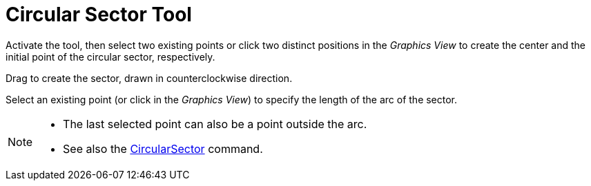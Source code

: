 = Circular Sector Tool
:page-en: tools/Circular_Sector
ifdef::env-github[:imagesdir: /en/modules/ROOT/assets/images]


Activate the tool, then select two existing points or click two distinct positions in the _Graphics View_ to create the center and the initial point of the circular sector, respectively.

Drag to create the sector, drawn in counterclockwise direction.

Select an existing point (or click in the _Graphics View_) to specify the length of the arc of the sector.


[NOTE]
====

* The last selected point can also be a point outside the arc.
* See also the xref:/commands/CircularSector.adoc[CircularSector] command.

====
